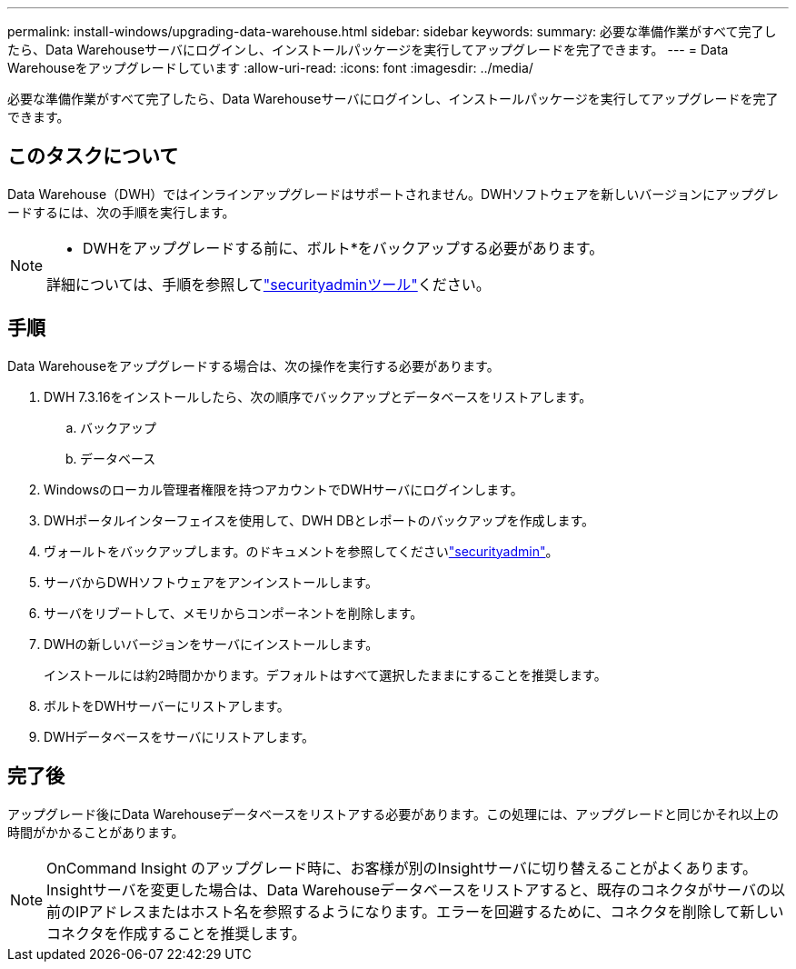 ---
permalink: install-windows/upgrading-data-warehouse.html 
sidebar: sidebar 
keywords:  
summary: 必要な準備作業がすべて完了したら、Data Warehouseサーバにログインし、インストールパッケージを実行してアップグレードを完了できます。 
---
= Data Warehouseをアップグレードしています
:allow-uri-read: 
:icons: font
:imagesdir: ../media/


[role="lead"]
必要な準備作業がすべて完了したら、Data Warehouseサーバにログインし、インストールパッケージを実行してアップグレードを完了できます。



== このタスクについて

Data Warehouse（DWH）ではインラインアップグレードはサポートされません。DWHソフトウェアを新しいバージョンにアップグレードするには、次の手順を実行します。

[NOTE]
====
* DWHをアップグレードする前に、ボルト*をバックアップする必要があります。

詳細については、手順を参照してlink:../config-admin\/security-management.html["securityadminツール"]ください。

====


== 手順

Data Warehouseをアップグレードする場合は、次の操作を実行する必要があります。

. DWH 7.3.16をインストールしたら、次の順序でバックアップとデータベースをリストアします。
+
.. バックアップ
.. データベース


. Windowsのローカル管理者権限を持つアカウントでDWHサーバにログインします。
. DWHポータルインターフェイスを使用して、DWH DBとレポートのバックアップを作成します。
. ヴォールトをバックアップします。のドキュメントを参照してくださいlink:../config-admin/security-management.html["securityadmin"]。
. サーバからDWHソフトウェアをアンインストールします。
. サーバをリブートして、メモリからコンポーネントを削除します。
. DWHの新しいバージョンをサーバにインストールします。
+
インストールには約2時間かかります。デフォルトはすべて選択したままにすることを推奨します。

. ボルトをDWHサーバーにリストアします。
. DWHデータベースをサーバにリストアします。




== 完了後

アップグレード後にData Warehouseデータベースをリストアする必要があります。この処理には、アップグレードと同じかそれ以上の時間がかかることがあります。

[NOTE]
====
OnCommand Insight のアップグレード時に、お客様が別のInsightサーバに切り替えることがよくあります。Insightサーバを変更した場合は、Data Warehouseデータベースをリストアすると、既存のコネクタがサーバの以前のIPアドレスまたはホスト名を参照するようになります。エラーを回避するために、コネクタを削除して新しいコネクタを作成することを推奨します。

====